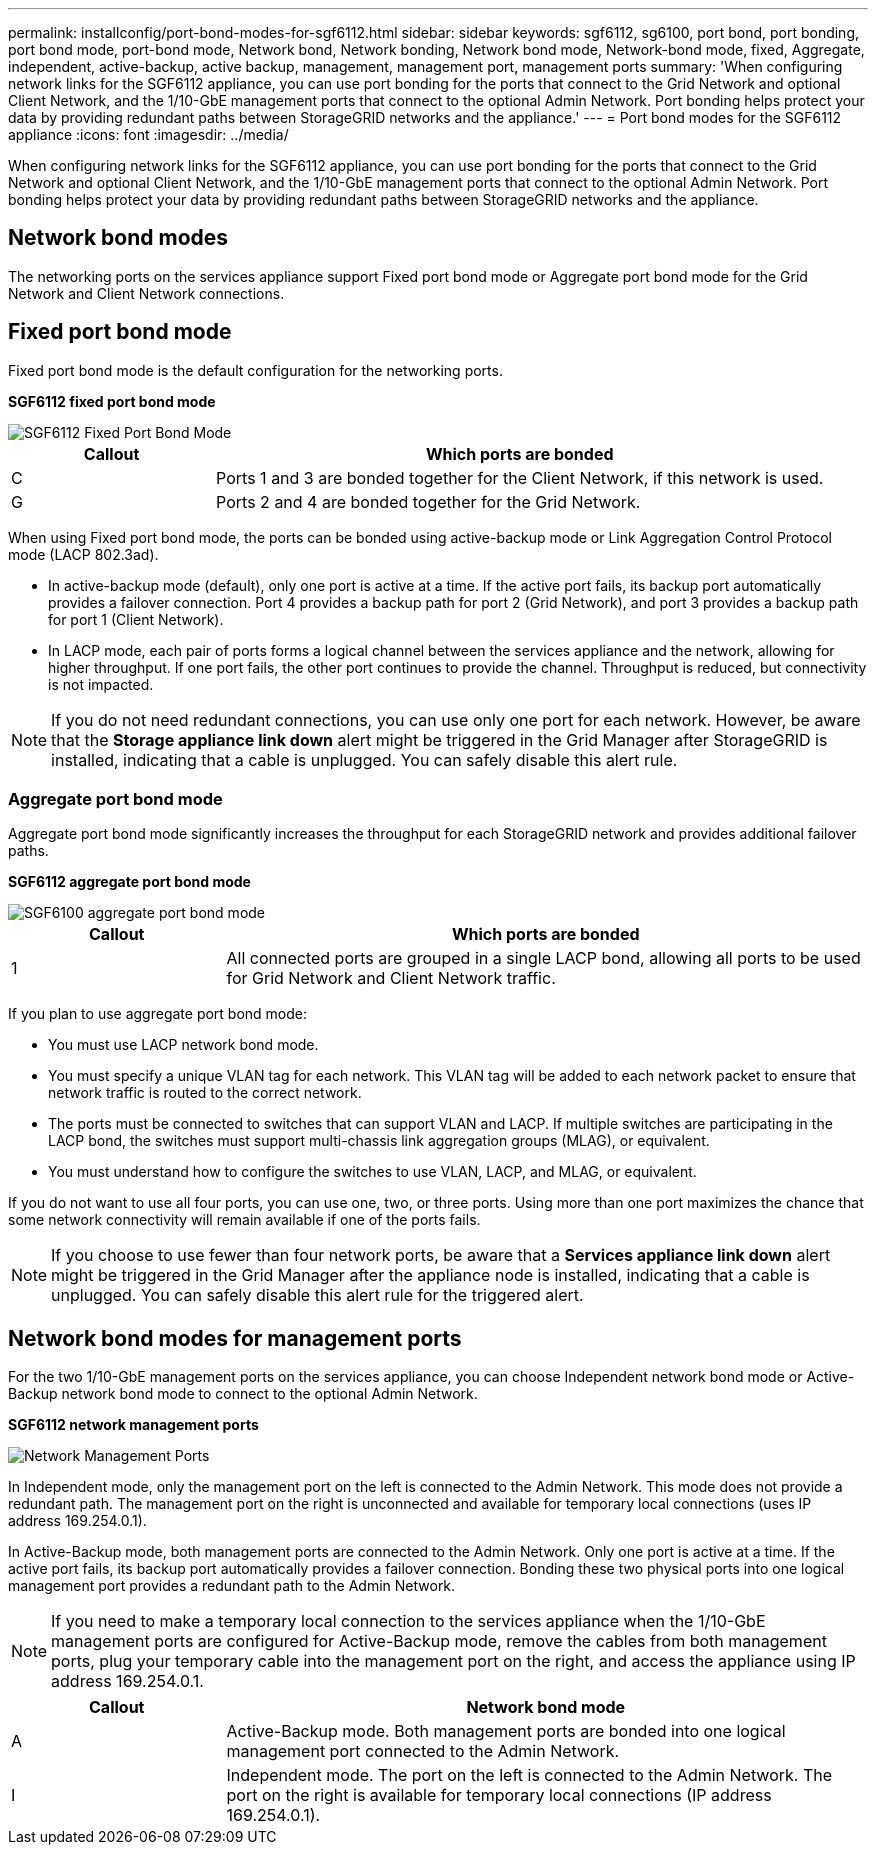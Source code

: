---
permalink: installconfig/port-bond-modes-for-sgf6112.html
sidebar: sidebar
keywords: sgf6112, sg6100, port bond, port bonding, port bond mode, port-bond mode, Network bond, Network bonding, Network bond mode, Network-bond mode, fixed, Aggregate, independent, active-backup, active backup, management, management port, management ports 
summary: 'When configuring network links for the SGF6112 appliance, you can use port bonding for the ports that connect to the Grid Network and optional Client Network, and the 1/10-GbE management ports that connect to the optional Admin Network. Port bonding helps protect your data by providing redundant paths between StorageGRID networks and the appliance.'
---
= Port bond modes for the SGF6112 appliance
:icons: font
:imagesdir: ../media/

[.lead]
When configuring network links for the SGF6112 appliance, you can use port bonding for the ports that connect to the Grid Network and optional Client Network, and the 1/10-GbE management ports that connect to the optional Admin Network. Port bonding helps protect your data by providing redundant paths between StorageGRID networks and the appliance.

== Network bond modes

The networking ports on the services appliance support Fixed port bond mode or Aggregate port bond mode for the Grid Network and Client Network connections.

== Fixed port bond mode

Fixed port bond mode is the default configuration for the networking ports.

*SGF6112 fixed port bond mode* 

image::../media/sgf6112_fixed_port.png[SGF6112 Fixed Port Bond Mode]

[cols="1a,3a" options="header"]
|===
| Callout| Which ports are bonded
a|
C
a|
Ports 1 and 3 are bonded together for the Client Network, if this network is used.
a|
G
a|
Ports 2 and 4 are bonded together for the Grid Network.
|===
When using Fixed port bond mode, the ports can be bonded using active-backup mode or Link Aggregation Control Protocol mode (LACP 802.3ad).

* In active-backup mode (default), only one port is active at a time. If the active port fails, its backup port automatically provides a failover connection. Port 4 provides a backup path for port 2 (Grid Network), and port 3 provides a backup path for port 1 (Client Network).
* In LACP mode, each pair of ports forms a logical channel between the services appliance and the network, allowing for higher throughput. If one port fails, the other port continues to provide the channel. Throughput is reduced, but connectivity is not impacted.

NOTE: If you do not need redundant connections, you can use only one port for each network. However, be aware that the *Storage appliance link down* alert might be triggered in the Grid Manager after StorageGRID is installed, indicating that a cable is unplugged. You can safely disable this alert rule.

=== Aggregate port bond mode

Aggregate port bond mode significantly increases the throughput for each StorageGRID network and provides additional failover paths.

*SGF6112 aggregate port bond mode*

image::../media/sgf6112_aggregate_ports.png[SGF6100 aggregate port bond mode]


[cols="1a,3a" options="header"]
|===
| Callout| Which ports are bonded
a|
1
a|
All connected ports are grouped in a single LACP bond, allowing all ports to be used for Grid Network and Client Network traffic.
|===
If you plan to use aggregate port bond mode:

* You must use LACP network bond mode.
* You must specify a unique VLAN tag for each network. This VLAN tag will be added to each network packet to ensure that network traffic is routed to the correct network.
* The ports must be connected to switches that can support VLAN and LACP. If multiple switches are participating in the LACP bond, the switches must support multi-chassis link aggregation groups (MLAG), or equivalent.
* You must understand how to configure the switches to use VLAN, LACP, and MLAG, or equivalent.

If you do not want to use all four ports, you can use one, two, or three ports. Using more than one port maximizes the chance that some network connectivity will remain available if one of the ports fails.

NOTE: If you choose to use fewer than four network ports, be aware that a *Services appliance link down* alert might be triggered in the Grid Manager after the appliance node is installed, indicating that a cable is unplugged. You can safely disable this alert rule for the triggered alert.

== Network bond modes for management ports

For the two 1/10-GbE management ports on the services appliance, you can choose Independent network bond mode or Active-Backup network bond mode to connect to the optional Admin Network.

*SGF6112 network management ports*

image::../media/sgf6112_bonded_management_ports.png[Network Management Ports]

In Independent mode, only the management port on the left is connected to the Admin Network. This mode does not provide a redundant path. The management port on the right is unconnected and available for temporary local connections (uses IP address 169.254.0.1).

In Active-Backup mode, both management ports are connected to the Admin Network. Only one port is active at a time. If the active port fails, its backup port automatically provides a failover connection. Bonding these two physical ports into one logical management port provides a redundant path to the Admin Network.

NOTE: If you need to make a temporary local connection to the services appliance when the 1/10-GbE management ports are configured for Active-Backup mode, remove the cables from both management ports, plug your temporary cable into the management port on the right, and access the appliance using IP address 169.254.0.1.

[cols="1a,3a" options="header"]
|===
| Callout| Network bond mode
a|
A
a|
Active-Backup mode. Both management ports are bonded into one logical management port connected to the Admin Network.
a|
I
a|
Independent mode. The port on the left is connected to the Admin Network. The port on the right is available for temporary local connections (IP address 169.254.0.1).
|===
